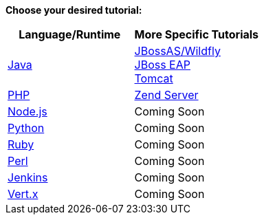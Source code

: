*Choose your desired tutorial:*

[cols="a,a", width='100%']
|===
|Language/Runtime | More Specific Tutorials

|link:java-overview.html[Java]
|
link:jboss-overview.html[JBossAS/Wildfly] +
link:jbosseap-overview.html[JBoss EAP] +
link:tomcat-overview.html[Tomcat] +

|link:php-overview.html[PHP]
|
link:php-zend.html[Zend Server]

|link:node-js-overview.html[Node.js]
|Coming Soon

|link:python-overview.html[Python]
|Coming Soon

|link:Ruby-overview.html[Ruby]
|Coming Soon

|link:Perl-overview.html[Perl]
|Coming Soon

|link:jenkins-overview.html[Jenkins]
|Coming Soon

|link:vert-x-overview.html[Vert.x]
|Coming Soon
|===
